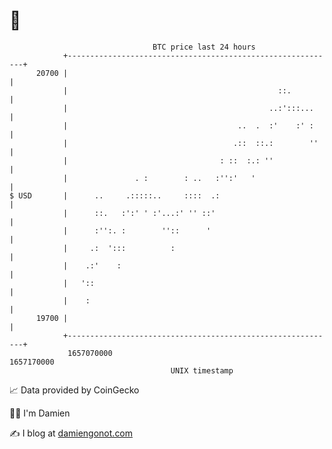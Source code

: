 * 👋

#+begin_example
                                   BTC price last 24 hours                    
               +------------------------------------------------------------+ 
         20700 |                                                            | 
               |                                               ::.          | 
               |                                             ..:':::...     | 
               |                                      ..  .  :'    :' :     | 
               |                                     .::  ::.:        ''    | 
               |                                  : ::  :.: ''              | 
               |               . :        : ..   :'':'   '                  | 
   $ USD       |      ..     .:::::..     ::::  .:                          | 
               |      ::.   :':' ' :'...:' '' ::'                           | 
               |      :'':. :        ''::      '                            | 
               |     .:  ':::          :                                    | 
               |    .:'    :                                                | 
               |   '::                                                      | 
               |    :                                                       | 
         19700 |                                                            | 
               +------------------------------------------------------------+ 
                1657070000                                        1657170000  
                                       UNIX timestamp                         
#+end_example
📈 Data provided by CoinGecko

🧑‍💻 I'm Damien

✍️ I blog at [[https://www.damiengonot.com][damiengonot.com]]
